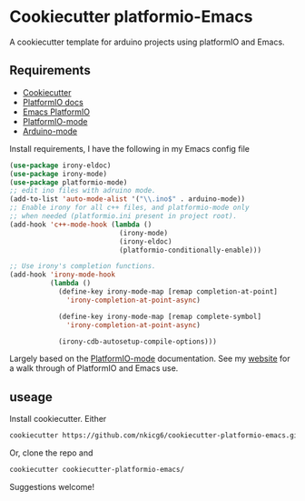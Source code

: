 * Cookiecutter platformio-Emacs

A cookiecutter template for arduino projects using platformIO and Emacs. 

** Requirements

- [[https://github.com/audreyr/cookiecutter][Cookiecutter]]
- [[http://docs.platformio.org/en/latest/what-is-platformio.html][PlatformIO docs]]
- [[http://docs.platformio.org/en/latest/ide/emacs.html][Emacs PlatformIO]]
- [[https://github.com/ZachMassia/platformio-mode][PlatformIO-mode]]
- [[https://www.emacswiki.org/emacs/ArduinoSupport][Arduino-mode]]

Install requirements, I have the following in my Emacs config file

#+BEGIN_SRC emacs-lisp 
  (use-package irony-eldoc)
  (use-package irony-mode) 
  (use-package platformio-mode)
  ;; edit ino files with adruino mode. 
  (add-to-list 'auto-mode-alist '("\\.ino$" . arduino-mode)) 
  ;; Enable irony for all c++ files, and platformio-mode only
  ;; when needed (platformio.ini present in project root).
  (add-hook 'c++-mode-hook (lambda ()
                             (irony-mode)
                             (irony-eldoc)
                             (platformio-conditionally-enable)))

  ;; Use irony's completion functions.
  (add-hook 'irony-mode-hook
            (lambda ()
              (define-key irony-mode-map [remap completion-at-point]
                'irony-completion-at-point-async)

              (define-key irony-mode-map [remap complete-symbol]
                'irony-completion-at-point-async)

              (irony-cdb-autosetup-compile-options)))
            
#+END_SRC

Largely based on the [[https://github.com/ZachMassia/platformio-mode][PlatformIO-mode]] documentation. See my [[https://nickgeorge.net/notes/platformio_emcas/][website]] for a walk through of PlatformIO and Emacs use. 

** useage
Install cookiecutter. Either 
#+BEGIN_SRC bash :results verbatim 
cookiecutter https://github.com/nkicg6/cookiecutter-platformio-emacs.git
#+END_SRC

Or, clone the repo and 

#+BEGIN_SRC bash :results verbatim 
cookiecutter cookiecutter-platformio-emacs/
#+END_SRC

Suggestions welcome!

